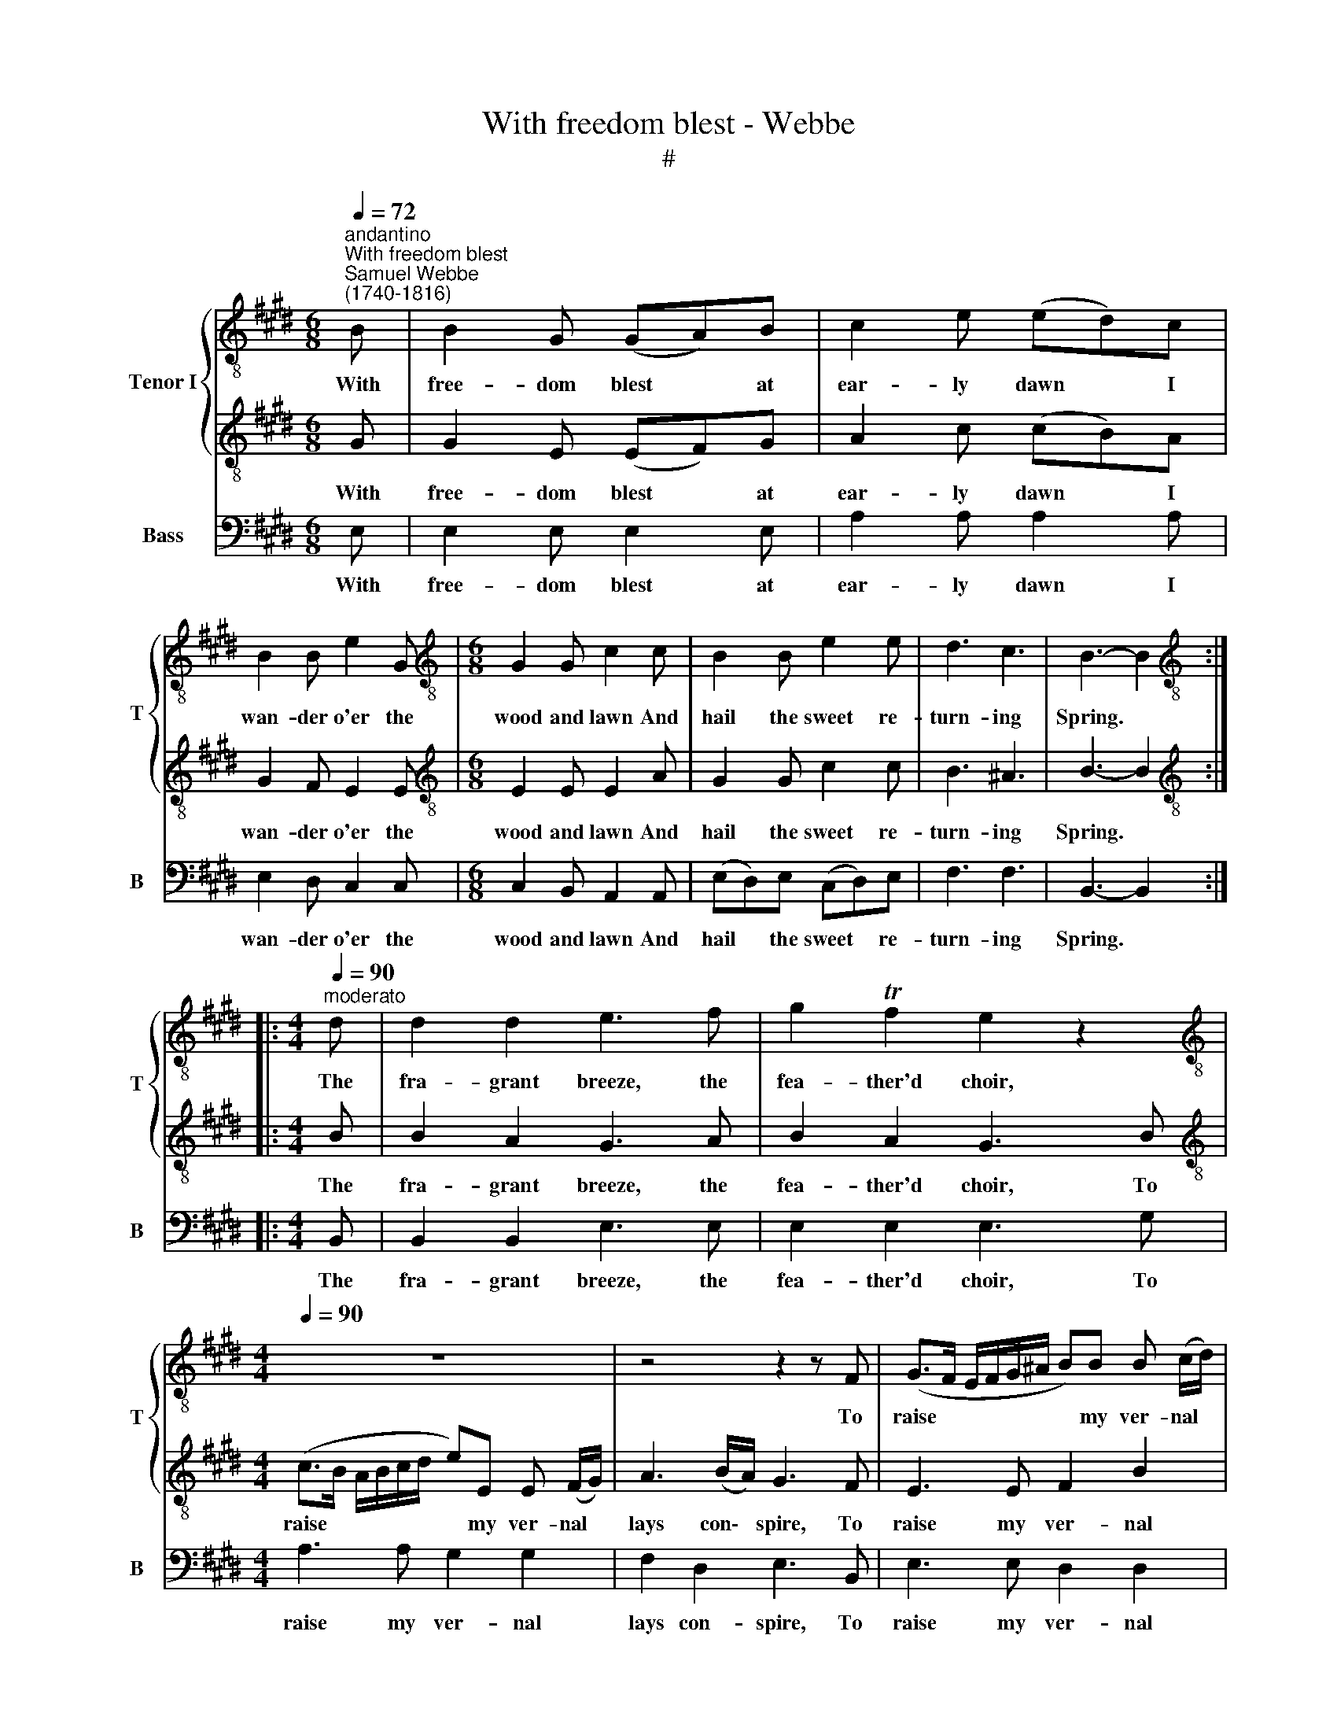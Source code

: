 X:1
T:With freedom blest - Webbe
T:#
%%score { 1 | 2 } 3
L:1/8
Q:1/4=72
M:6/8
K:E
V:1 treble-8 nm="Tenor I" snm="T"
V:2 treble-8 
V:3 bass nm="Bass" snm="B"
V:1
"^andantino""^With freedom blest""^Samuel Webbe \n(1740-1816)" B | B2 G (GA)B | c2 e (ed)c | %3
w: With|free- dom blest * at|ear- ly dawn * I|
 B2 B e2 G |[M:6/8][K:treble-8] G2 G c2 c | B2 B e2 e | d3 c3 | B3- B2 :: %8
w: wan- der o'er the|wood and lawn And|hail the sweet re-|turn- ing|Spring. *|
[M:4/4][K:treble-8]"^moderato"[Q:1/4=90] d | d2 d2 e3 f | g2 Tf2 e2 z2 | %11
w: The|fra- grant breeze, the|fea- ther'd choir,|
[M:4/4][K:treble-8][Q:1/4=90][Q:1/4=90] z8 | z4 z2 z F | (G>F E/F/G/^A/ B)B B (c/d/) | %14
w: |To|raise * * * * * * my ver- nal *|
 e3 (f/e/) d2 (cB) | (Te>d e)f (ed) (cB) | (Te>d e)f (ed) (cB) | e3 e e2 e2 | (e c2) A (G F3) | %19
w: lays con\- * spire, The *|fra\- * * grant breeze, * the *|fea\- * * ther'd choir, * To *|raise my ver- nal|lays * con- spire, *|
 z4 z2 E2 | e2 =d2 (cB) (A3/2B/4c/4) | (GF) (FB) G2 B2 | B4- BAGG | A2 F2 G2 z2 | %24
w: While|peace and health * their * *|trea\- * sures * bring, While|peace * and health their|trea- sures bring,|
 z def[Q:1/4=90] (g[Q:1/4=90]f)[Q:1/4=90] e2 |[Q:1/4=90] f2[Q:1/4=90] d2[Q:1/4=90] e3 :| %26
w: While peace and health * their|trea- sures bring.|
V:2
 G | G2 E (EF)G | A2 c (cB)A | G2 F E2 E |[M:6/8][K:treble-8] E2 E E2 A | G2 G c2 c | B3 ^A3 | %7
w: With|free- dom blest * at|ear- ly dawn * I|wan- der o'er the|wood and lawn And|hail the sweet re-|turn- ing|
 B3- B2 ::[M:4/4][K:treble-8] B | B2 A2 G3 A | B2 A2 G3 B | %11
w: Spring. *|The|fra- grant breeze, the|fea- ther'd choir, To|
[M:4/4][K:treble-8] (c>B A/B/c/d/ e)E E (F/G/) | A3 (B/A/) G3 F | E3 E F2 B2 | B2 ^A2 B2 =A2 | %15
w: raise * * * * * * my ver- nal *|lays con\- * spire, To|raise my ver- nal|lays con- spire, The|
 (G>F G)A B2 A2 | (G>F G)A B2 A2 | G3 G A2 G2 | F2 F2 (E D3) | z8 | z4 z2 F2 | E2 D2 E2 z2 | %22
w: fra\- * * grant breeze, the|fea\- * * ther'd choir, To|raise my ver- nal|lays con- spire, *||their|trea- sures bring,|
 z DEF (GF) E2 | F2 D2 E2 B2 | B4- BAGG | A2 F2 G3 :| %26
w: While peace and health * their|trea- sures bring, While|peace * and health their|trea- sures bring.|
V:3
 E, | E,2 E, E,2 E, | A,2 A, A,2 A, | E,2 D, C,2 C, |[M:6/8] C,2 B,, A,,2 A,, | (E,D,)E, (C,D,)E, | %6
w: With|free- dom blest at|ear- ly dawn I|wan- der o'er the|wood and lawn And|hail * the sweet * re-|
 F,3 F,3 | B,,3- B,,2 ::[M:4/4] B,, | B,,2 B,,2 E,3 E, | E,2 E,2 E,3 G, |[M:4/4] A,3 A, G,2 G,2 | %12
w: turn- ing|Spring. *|The|fra- grant breeze, the|fea- ther'd choir, To|raise my ver- nal|
 F,2 D,2 E,3 B,, | E,3 E, D,2 D,2 | C,2 C,2 B,,4 | z8 | z8 | z (E,/F,/) G,E, C2 B,2 | %18
w: lays con- spire, To|raise my ver- nal|lays con- spire,|||To * raise my ver- nal|
 A,2 A,,2 B,,3 B,, | B,2 A,2 (G,F,) (E,=D,) | C,2 B,,2 A,,2 A,,2 | B,,2 B,,2 E,2 z2 | %22
w: lays con- spire, While|peace and health * their *|trea- sures bring, their|trea- sures bring,|
 z B,,C,D, E,3 C, | A,,2 B,,2 E,2 z2 | z B,,C,D, E,3 C, | A,,2 B,,2 E,3 :| %26
w: While peace and health their|trea- sures bring,|While peace and health their|trea- sures bring.|

